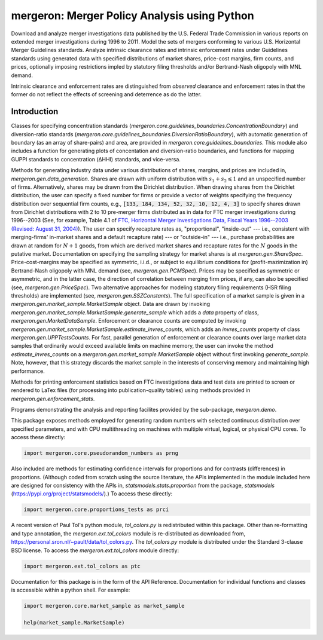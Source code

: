 mergeron: Merger Policy Analysis using Python
=============================================

Download and analyze merger investigations data published by the U.S. Federal Trade Commission in various reports on extended merger investigations during 1996 to 2011. Model the sets of mergers conforming to various U.S. Horizontal Merger Guidelines standards. Analyze intrinsic clearance rates and intrinsic enforcement rates under Guidelines standards using generated data with specified distributions of market shares, price-cost margins, firm counts, and prices, optionally imposing restrictions impled by statutory filing thresholds and/or Bertrand-Nash oligopoly with MNL demand.

Intrinsic clearance and enforcement rates are distinguished from *observed* clearance and enforcement rates in that the former do not reflect the effects of screening and deterrence as do the latter.


Introduction
------------

Classes for specifying concentration standards (`mergeron.core.guidelines_boundaries.ConcentrationBoundary`) and diversion-ratio standards (`mergeron.core.guidelines_boundaries.DiversionRatioBoundary`), with automatic generation of boundary (as an array of share-pairs) and area, are provided in `mergeron.core.guidelines_boundaries`. This module also includes a function for generating plots of concentation and diversion-ratio boundaries, and functions for mapping GUPPI standards to concentration (ΔHHI) standards, and vice-versa.

Methods for generating industry data under various distributions of shares, margins, and prices are included in, `mergeron.gen.data_generation`. Shares are drawn with uniform distribution with :math:`s_1 + s_2 \leqslant 1` and an unspecified number of firms. Alternatively, shares may be drawn from the Dirichlet distribution. When drawing shares from the Dirichlet distribution, the user can specify a fixed number for firms or provide a vector of weights specifying the frequency distribution over sequential firm counts, e.g., :code:`[133, 184, 134, 52, 32, 10, 12, 4, 3]` to specify shares drawn from Dirichlet distributions with 2 to 10 pre-merger firms distributed as in data for FTC merger investigations during 1996--2003 (See, for example, Table 4.1 of `FTC, Horizontal Merger Investigations Data, Fiscal Years 1996--2003 (Revised: August 31, 2004) <"https://www.ftc.gov/sites/default/files/documents/reports/horizontal-merger-investigation-data-fiscal-years-1996-2003/040831horizmergersdata96-03.pdf>`_). The user can specify recapture rates as, "proportional", "inside-out" --- i.e., consistent with merging-firms' in-market shares and a default recapture rate) --- or "outside-in" --- i.e., purchase probabilities are drawn at random for :math:`N+1` goods, from which are derived market shares and recapture rates for the :math:`N` goods in the putative market. Documentation on specifying the sampling strategy for market shares is at `mergeron.gen.ShareSpec`. Price-cost-margins may be specified as symmetric, i.i.d., or subject to equilibrium conditions for (profit-mazimization in) Bertrand-Nash oligopoly with MNL demand (see, `mergeron.gen.PCMSpec`). Prices may be specified as symmetric or asymmetric, and in the latter case, the direction of correlation between merging firm prices, if any, can also be specified (see, `mergeron.gen.PriceSpec`). Two alternative approaches for modeling statutory filing requirements (HSR filing thresholds) are implemented (see, `mergeron.gen.SSZConstants`). The full specification of a market sample is given in a `mergeron.gen.market_sample.MarketSample` object. Data are drawn by invoking `mergeron.gen.market_sample.MarketSample.generate_sample` which adds a `data` property of class, `mergeron.gen.MarketDataSample`. Enforcement or clearance counts are computed by invoking `mergeron.gen.market_sample.MarketSample.estimate_invres_counts`, which adds an `invres_counts` property of class `mergeron.gen.UPPTestsCounts`. For fast, parallel generation of enforcement or clearance counts over large market data samples that ordinarily would exceed available limits on machine memory, the user can invoke the method `estimate_invres_counts` on a `mergeron.gen.market_sample.MarketSample` object without first invoking `generate_sample`. Note, however, that this strategy discards the market sample in the interests of conserving memory and maintaining high performance.

Methods for printing enforcement statistics based on FTC investigations data and test data are printed to screen or rendered to LaTex files (for processing into publication-quality tables) using methods provided in `mergeron.gen.enforcement_stats`.

Programs demonstrating the analysis and reporting facilites provided by the sub-package, `mergeron.demo`.

This package exposes methods employed for generating random numbers with selected continuous distribution over specified parameters, and with CPU multithreading on machines with multiple virtual, logical, or physical CPU cores. To access these directly:

.. code-block:: python

    import mergeron.core.pseudorandom_numbers as prng

Also included are methods for estimating confidence intervals for proportions and for contrasts (differences) in proportions. (Although coded from scratch using the source literature, the APIs implemented in the module included here are designed for consistency with the APIs in, `statsmodels.stats.proportion` from the package, `statsmodels` (https://pypi.org/project/statsmodels/).) To access these directly:

.. code-block:: python

    import mergeron.core.proportions_tests as prci

A recent version of Paul Tol's python module, `tol_colors.py` is redistributed within this package. Other than re-formatting and type annotation, the `mergeron.ext.tol_colors` module is re-distributed as downloaded from, https://personal.sron.nl/~pault/data/tol_colors.py. The `tol_colors.py` module is distributed under the Standard 3-clause BSD license. To access the `mergeron.ext.tol_colors` module directly:

.. code-block:: python

    import mergeron.ext.tol_colors as ptc

Documentation for this package is in the form of the API Reference. Documentation for individual functions and classes is accessible within a python shell. For example:

.. code-block:: python

    import mergeron.core.market_sample as market_sample

    help(market_sample.MarketSample)


.. image:: https://img.shields.io/endpoint?url=https://python-poetry.org/badge/v0.json
   :alt: Poetry
   :target: https://python-poetry.org/

.. image:: https://img.shields.io/endpoint?url=https://raw.githubusercontent.com/astral-sh/ruff/main/assets/badge/v2.json
   :alt: Ruff
   :target: https://github.com/astral-sh/ruff

.. image:: https://www.mypy-lang.org/static/mypy_badge.svg
   :alt: Checked with mypy
   :target: https://mypy-lang.org/

.. image:: https://img.shields.io/badge/License-MIT-yellow.svg
   :alt: License: MIT
   :target: https://opensource.org/licenses/MIT
